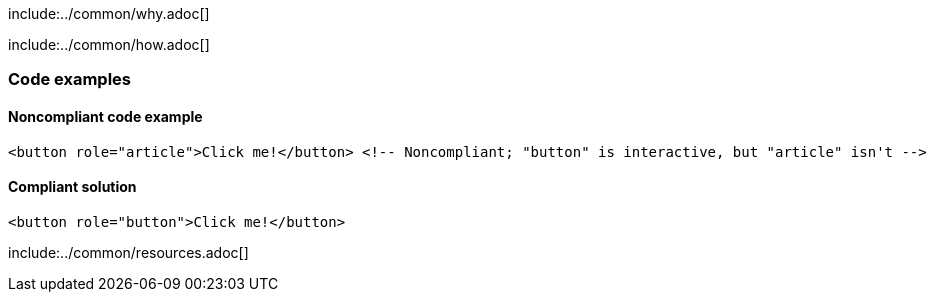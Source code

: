 include:../common/why.adoc[]

include:../common/how.adoc[]

=== Code examples

==== Noncompliant code example

[source,html,diff-id=1,diff-type=noncompliant]
----
<button role="article">Click me!</button> <!-- Noncompliant; "button" is interactive, but "article" isn't -->
----

==== Compliant solution

[source,html,diff-id=1,diff-type=compliant]
----
<button role="button">Click me!</button>
----

include:../common/resources.adoc[]

